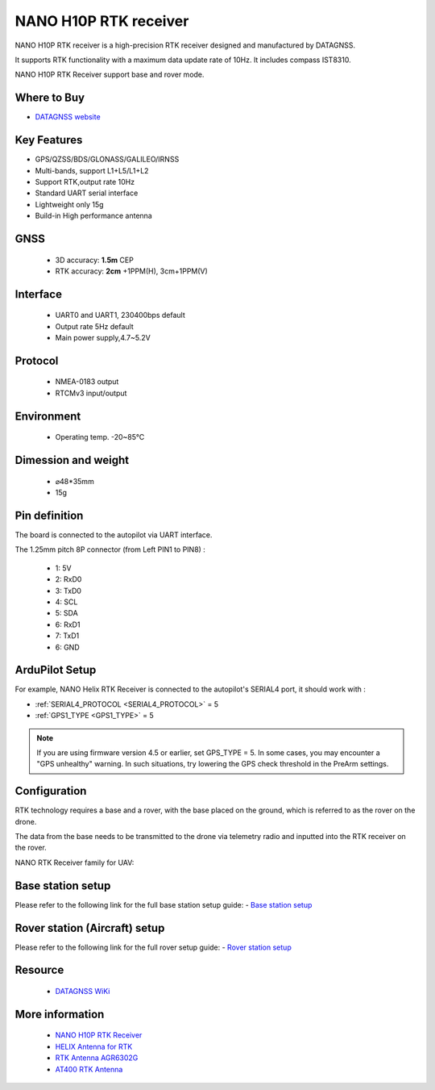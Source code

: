 .. _common-datagnss-nano-h10p:

=======================
NANO H10P RTK receiver
=======================
NANO H10P RTK receiver is a high-precision RTK receiver designed and manufactured by DATAGNSS. 

It supports RTK functionality with a maximum data update rate of 10Hz. 
It includes compass IST8310.

NANO H10P RTK Receiver support base and rover mode.

.. image:: ../../../images/datagnss-h10p/H10P-RTK-main-white-bg-x400.png
	:target: ../_images/datagnss-h/H10P-RTK-main-white-bg-x400.png


Where to Buy
============

- `DATAGNSS website <https://www.datagnss.com/>`_

Key Features
============

- GPS/QZSS/BDS/GLONASS/GALILEO/IRNSS
- Multi-bands, support L1+L5/L1+L2
- Support RTK,output rate 10Hz
- Standard UART serial interface
- Lightweight only 15g
- Build-in High performance antenna

GNSS
====
   - 3D accuracy: **1.5m** CEP
   - RTK accuracy: **2cm** +1PPM(H), 3cm+1PPM(V)

Interface
=========
   - UART0 and UART1, 230400bps default
   - Output rate 5Hz default
   - Main power supply,4.7~5.2V

Protocol
========
   - NMEA-0183 output
   - RTCMv3 input/output

Environment
===========
   - Operating temp. -20~85℃

Dimession and weight
====================
   - ⌀48*35mm
   - 15g

Pin definition
==============
The board is connected to the autopilot via UART interface.

.. image:: ../../../images/datagnss-h10p/H10P-pinout-00.png
	:target: ../_images/datagnss-h10p/H10P-pinout-00.png

The 1.25mm pitch 8P connector (from Left PIN1 to PIN8) :

   -  1: 5V
   -  2: RxD0
   -  3: TxD0
   -  4: SCL
   -  5: SDA
   -  6: RxD1
   -  7: TxD1
   -  6: GND

ArduPilot Setup
===============
For example, NANO Helix RTK Receiver is connected to the autopilot's SERIAL4 port, it should work with :

- :ref:`SERIAL4_PROTOCOL <SERIAL4_PROTOCOL>` = 5
- :ref:`GPS1_TYPE <GPS1_TYPE>` = 5

.. note:: If you are using firmware version 4.5 or earlier, set GPS_TYPE = 5. In some cases, you may encounter a "GPS unhealthy" warning. In such situations, try lowering the GPS check threshold in the PreArm settings.

Configuration
=============
RTK technology requires a base and a rover, with the base placed on the ground, which is referred to as the rover on the drone. 

The data from the base needs to be transmitted to the drone via telemetry radio and inputted into the RTK receiver on the rover.

.. image:: ../../../images/gem1305/setup-rtk-00.png
	:target: ../_images/gem1305/setup-rtk-00.png

NANO RTK Receiver family for UAV:

.. image:: ../../../images/datagnss-nano/NANO-total-for-UAV-800x.png
	:target: ../_images/datagnss-nano/NANO-total-for-UAV-800x.png

Base station setup
==================
Please refer to the following link for the full base station setup guide:
- `Base station setup <https://wiki.datagnss.com/index.php/Faq-how-to-setup-base-or-rover>`__

Rover station (Aircraft) setup
==============================
Please refer to the following link for the full rover setup guide:
- `Rover station setup <https://wiki.datagnss.com/index.php/Faq-how-to-setup-base-or-rover>`__

Resource
========
   - `DATAGNSS WiKi <https://docs.datagnss.com>`__

More information
================

   - `NANO H10P RTK Receiver <https://docs.datagnss.com/gnss/rtk_receiver/NANO-H10P/>`__
   - `HELIX Antenna for RTK <https://www.datagnss.com/collections/rtk-antenna/products/smart-helix-antenna>`__
   - `RTK Antenna AGR6302G <https://www.datagnss.com/collections/rtk-antenna/products/antenna-agr6302g>`__
   - `AT400 RTK Antenna <https://www.datagnss.com/collections/rtk-antenna/products/at400-multi-band-antenna-for-rtk>`__

